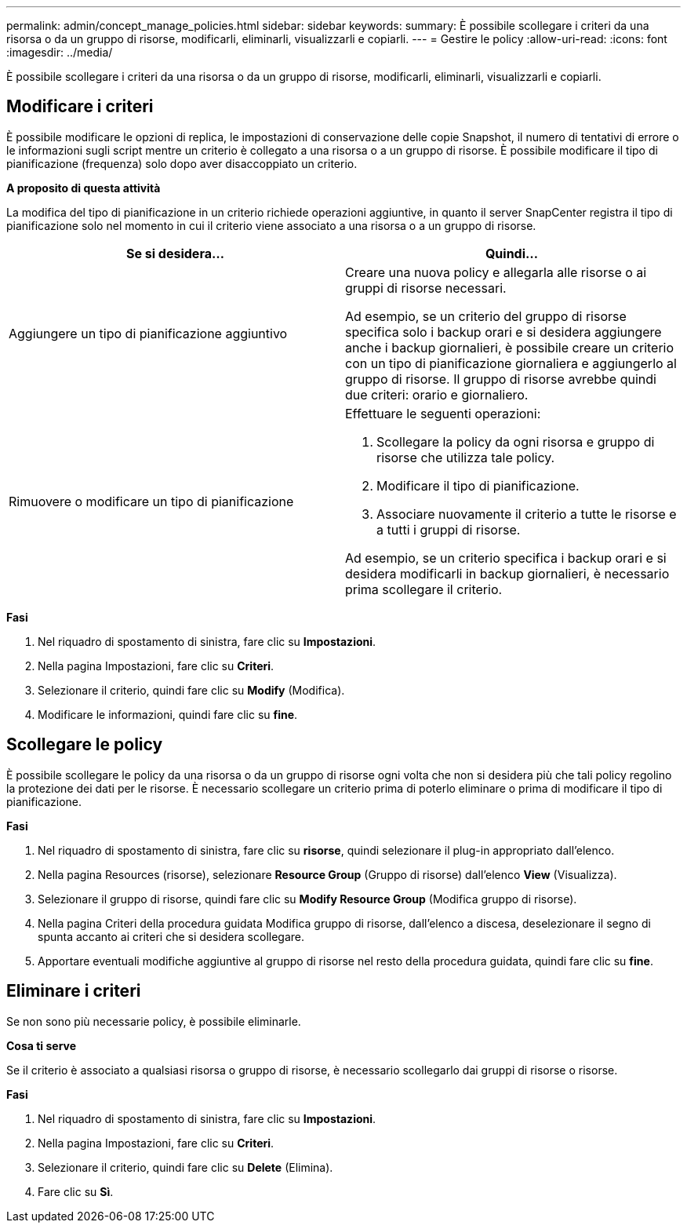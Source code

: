 ---
permalink: admin/concept_manage_policies.html 
sidebar: sidebar 
keywords:  
summary: È possibile scollegare i criteri da una risorsa o da un gruppo di risorse, modificarli, eliminarli, visualizzarli e copiarli. 
---
= Gestire le policy
:allow-uri-read: 
:icons: font
:imagesdir: ../media/


[role="lead"]
È possibile scollegare i criteri da una risorsa o da un gruppo di risorse, modificarli, eliminarli, visualizzarli e copiarli.



== Modificare i criteri

È possibile modificare le opzioni di replica, le impostazioni di conservazione delle copie Snapshot, il numero di tentativi di errore o le informazioni sugli script mentre un criterio è collegato a una risorsa o a un gruppo di risorse. È possibile modificare il tipo di pianificazione (frequenza) solo dopo aver disaccoppiato un criterio.

*A proposito di questa attività*

La modifica del tipo di pianificazione in un criterio richiede operazioni aggiuntive, in quanto il server SnapCenter registra il tipo di pianificazione solo nel momento in cui il criterio viene associato a una risorsa o a un gruppo di risorse.

|===
| Se si desidera... | Quindi... 


 a| 
Aggiungere un tipo di pianificazione aggiuntivo
 a| 
Creare una nuova policy e allegarla alle risorse o ai gruppi di risorse necessari.

Ad esempio, se un criterio del gruppo di risorse specifica solo i backup orari e si desidera aggiungere anche i backup giornalieri, è possibile creare un criterio con un tipo di pianificazione giornaliera e aggiungerlo al gruppo di risorse. Il gruppo di risorse avrebbe quindi due criteri: orario e giornaliero.



 a| 
Rimuovere o modificare un tipo di pianificazione
 a| 
Effettuare le seguenti operazioni:

. Scollegare la policy da ogni risorsa e gruppo di risorse che utilizza tale policy.
. Modificare il tipo di pianificazione.
. Associare nuovamente il criterio a tutte le risorse e a tutti i gruppi di risorse.


Ad esempio, se un criterio specifica i backup orari e si desidera modificarli in backup giornalieri, è necessario prima scollegare il criterio.

|===
*Fasi*

. Nel riquadro di spostamento di sinistra, fare clic su *Impostazioni*.
. Nella pagina Impostazioni, fare clic su *Criteri*.
. Selezionare il criterio, quindi fare clic su *Modify* (Modifica).
. Modificare le informazioni, quindi fare clic su *fine*.




== Scollegare le policy

È possibile scollegare le policy da una risorsa o da un gruppo di risorse ogni volta che non si desidera più che tali policy regolino la protezione dei dati per le risorse. È necessario scollegare un criterio prima di poterlo eliminare o prima di modificare il tipo di pianificazione.

*Fasi*

. Nel riquadro di spostamento di sinistra, fare clic su *risorse*, quindi selezionare il plug-in appropriato dall'elenco.
. Nella pagina Resources (risorse), selezionare *Resource Group* (Gruppo di risorse) dall'elenco *View* (Visualizza).
. Selezionare il gruppo di risorse, quindi fare clic su *Modify Resource Group* (Modifica gruppo di risorse).
. Nella pagina Criteri della procedura guidata Modifica gruppo di risorse, dall'elenco a discesa, deselezionare il segno di spunta accanto ai criteri che si desidera scollegare.
. Apportare eventuali modifiche aggiuntive al gruppo di risorse nel resto della procedura guidata, quindi fare clic su *fine*.




== Eliminare i criteri

Se non sono più necessarie policy, è possibile eliminarle.

*Cosa ti serve*

Se il criterio è associato a qualsiasi risorsa o gruppo di risorse, è necessario scollegarlo dai gruppi di risorse o risorse.

*Fasi*

. Nel riquadro di spostamento di sinistra, fare clic su *Impostazioni*.
. Nella pagina Impostazioni, fare clic su *Criteri*.
. Selezionare il criterio, quindi fare clic su *Delete* (Elimina).
. Fare clic su *Sì*.

